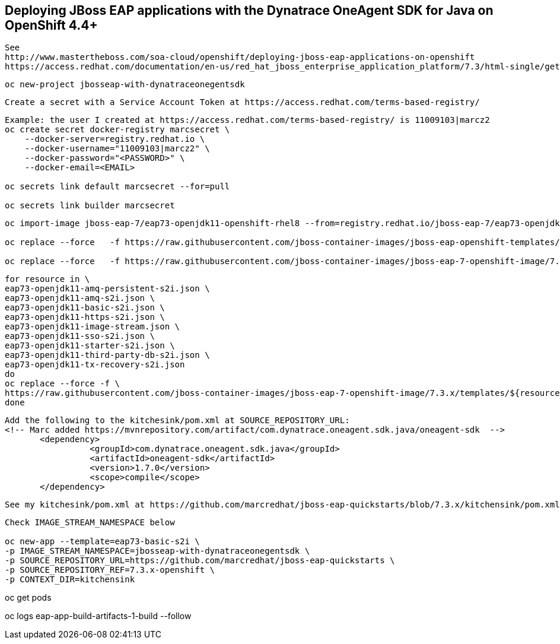 
== Deploying JBoss EAP applications with the Dynatrace OneAgent SDK for Java on OpenShift 4.4+

----
See 
http://www.mastertheboss.com/soa-cloud/openshift/deploying-jboss-eap-applications-on-openshift
https://access.redhat.com/documentation/en-us/red_hat_jboss_enterprise_application_platform/7.3/html-single/getting_started_with_jboss_eap_for_openshift_container_platform/index
----

----
oc new-project jbosseap-with-dynatraceonegentsdk
----

----
Create a secret with a Service Account Token at https://access.redhat.com/terms-based-registry/
----

----
Example: the user I created at https://access.redhat.com/terms-based-registry/ is 11009103|marcz2
oc create secret docker-registry marcsecret \
    --docker-server=registry.redhat.io \
    --docker-username="11009103|marcz2" \
    --docker-password="<PASSWORD>" \
    --docker-email=<EMAIL>

oc secrets link default marcsecret --for=pull

oc secrets link builder marcsecret
----

----
oc import-image jboss-eap-7/eap73-openjdk11-openshift-rhel8 --from=registry.redhat.io/jboss-eap-7/eap73-openjdk11-openshift-rhel8 --confirm

oc replace --force   -f https://raw.githubusercontent.com/jboss-container-images/jboss-eap-openshift-templates/eap73/templates/eap73-basic-s2i.json

oc replace --force   -f https://raw.githubusercontent.com/jboss-container-images/jboss-eap-7-openshift-image/7.3.x/templates/eap73-openjdk11-image-stream.json
----

----
for resource in \
eap73-openjdk11-amq-persistent-s2i.json \
eap73-openjdk11-amq-s2i.json \
eap73-openjdk11-basic-s2i.json \
eap73-openjdk11-https-s2i.json \
eap73-openjdk11-image-stream.json \
eap73-openjdk11-sso-s2i.json \
eap73-openjdk11-starter-s2i.json \
eap73-openjdk11-third-party-db-s2i.json \
eap73-openjdk11-tx-recovery-s2i.json
do
oc replace --force -f \
https://raw.githubusercontent.com/jboss-container-images/jboss-eap-7-openshift-image/7.3.x/templates/${resource}
done
----

----
Add the following to the kitchesink/pom.xml at SOURCE_REPOSITORY_URL:
<!-- Marc added https://mvnrepository.com/artifact/com.dynatrace.oneagent.sdk.java/oneagent-sdk  -->
       <dependency>
                 <groupId>com.dynatrace.oneagent.sdk.java</groupId>
                 <artifactId>oneagent-sdk</artifactId>
                 <version>1.7.0</version>
                 <scope>compile</scope>
       </dependency>
----

----
See my kitchesink/pom.xml at https://github.com/marcredhat/jboss-eap-quickstarts/blob/7.3.x/kitchensink/pom.xml
----

----
Check IMAGE_STREAM_NAMESPACE below

oc new-app --template=eap73-basic-s2i \
-p IMAGE_STREAM_NAMESPACE=jbosseap-with-dynatraceonegentsdk \
-p SOURCE_REPOSITORY_URL=https://github.com/marcredhat/jboss-eap-quickstarts \
-p SOURCE_REPOSITORY_REF=7.3.x-openshift \
-p CONTEXT_DIR=kitchensink
----

oc get pods


oc logs eap-app-build-artifacts-1-build --follow
